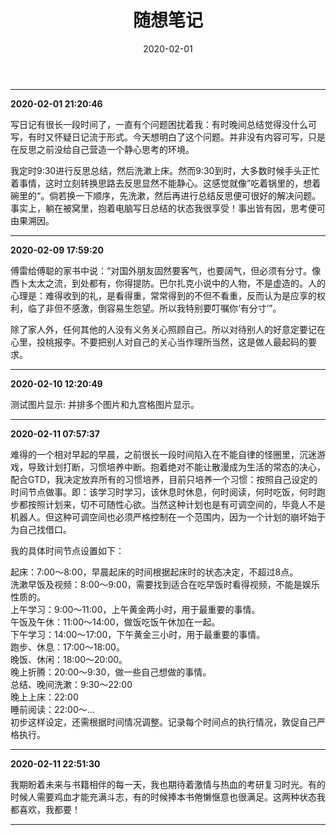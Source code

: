 #+TITLE: 随想笔记
#+DATE: 2020-02-01
#+STARTUP: content
#+OPTIONS: toc:nil H:2 num:2
-----
*2020-02-01 21:20:46*

写日记有很长一段时间了，一直有个问题困扰着我：有时晚间总结觉得没什么可写，有时又怀疑日记流于形式。今天想明白了这个问题。并非没有内容可写，只是在反思之前没给自己营造一个静心思考的环境。

我定时9:30进行反思总结，然后洗漱上床。然而9:30到时，大多数时候手头正忙着事情，这时立刻转换思路去反思显然不能静心。这感觉就像”吃着锅里的，想着碗里的“。倘若换一下顺序，先洗漱，然后再进行总结反思便可很好的解决问题。
事实上，躺在被窝里，抱着电脑写日总结的状态我很享受！事出皆有因，思考便可由果溯因。
-----
*2020-02-09 17:59:20*

傅雷给傅聪的家书中说：“对国外朋友固然要客气，也要阔气，但必须有分寸。像西卜太太之流，到处都有，你得提防。巴尔扎克小说中的人物，不是虚造的。人的心理是：难得收到的礼，是看得重，常常得到的不但不看重，反而认为是应享的权利，临了非但不感激，倒容易生怨望。所以我特别要叮嘱你‘有分寸’”。

除了家人外，任何其他的人没有义务关心照顾自己。所以对待别人的好意定要记在心里，投桃报李。不要把别人对自己的关心当作理所当然，这是做人最起码的要求。
-----
*2020-02-10 12:20:49*

测试图片显示: 并排多个图片和九宫格图片显示。

#+begin_export html
<div class="img-container">
  <div class="img-row">
    <a href="https://geekinney-1258820352.cos.ap-hongkong.myqcloud.com/geekblog/img/droplets_7-wallpaper-3840x2160.jpg">
      <img src="https://geekinney-1258820352.cos.ap-hongkong.myqcloud.com/geekblog/img/droplets_7-wallpaper-3840x2160.jpg" alt="test1">
    </a>
    <a href="https://geekinney-1258820352.cos.ap-hongkong.myqcloud.com/geekblog/img/beautiful_england_nature_countryside_scenery-wallpaper-3840x2160.jpg">
      <img src="https://geekinney-1258820352.cos.ap-hongkong.myqcloud.com/geekblog/img/beautiful_england_nature_countryside_scenery-wallpaper-3840x2160.jpg" alt="test2">
    </a>
    <a href="https://geekinney-1258820352.cos.ap-hongkong.myqcloud.com/geekblog/img/the_most_beautiful_road_in_the_world_2-wallpaper-3840x2160.jpg">
      <img src="https://geekinney-1258820352.cos.ap-hongkong.myqcloud.com/geekblog/img/the_most_beautiful_road_in_the_world_2-wallpaper-3840x2160.jpg" alt="test3">
    </a>
  </div>
  <div class="img-row">
    <a href="https://geekinney-1258820352.cos.ap-hongkong.myqcloud.com/geekblog/img/droplets_7-wallpaper-3840x2160.jpg">
      <img src="https://geekinney-1258820352.cos.ap-hongkong.myqcloud.com/geekblog/img/droplets_7-wallpaper-3840x2160.jpg" alt="test1">
    </a>
    <a href="https://geekinney-1258820352.cos.ap-hongkong.myqcloud.com/geekblog/img/beautiful_england_nature_countryside_scenery-wallpaper-3840x2160.jpg">
      <img src="https://geekinney-1258820352.cos.ap-hongkong.myqcloud.com/geekblog/img/beautiful_england_nature_countryside_scenery-wallpaper-3840x2160.jpg" alt="test2">
    </a>
    <a href="https://geekinney-1258820352.cos.ap-hongkong.myqcloud.com/geekblog/img/the_most_beautiful_road_in_the_world_2-wallpaper-3840x2160.jpg">
      <img src="https://geekinney-1258820352.cos.ap-hongkong.myqcloud.com/geekblog/img/the_most_beautiful_road_in_the_world_2-wallpaper-3840x2160.jpg" alt="test3">
    </a>
  </div>
  <div class="img-row">
    <a href="https://geekinney-1258820352.cos.ap-hongkong.myqcloud.com/geekblog/img/droplets_7-wallpaper-3840x2160.jpg">
      <img src="https://geekinney-1258820352.cos.ap-hongkong.myqcloud.com/geekblog/img/droplets_7-wallpaper-3840x2160.jpg" alt="test1">
    </a>
    <a href="https://geekinney-1258820352.cos.ap-hongkong.myqcloud.com/geekblog/img/beautiful_england_nature_countryside_scenery-wallpaper-3840x2160.jpg">
      <img src="https://geekinney-1258820352.cos.ap-hongkong.myqcloud.com/geekblog/img/beautiful_england_nature_countryside_scenery-wallpaper-3840x2160.jpg" alt="test2">
    </a>
    <a href="https://geekinney-1258820352.cos.ap-hongkong.myqcloud.com/geekblog/img/the_most_beautiful_road_in_the_world_2-wallpaper-3840x2160.jpg">
      <img src="https://geekinney-1258820352.cos.ap-hongkong.myqcloud.com/geekblog/img/the_most_beautiful_road_in_the_world_2-wallpaper-3840x2160.jpg" alt="test3">
    </a>
  </div>
</div>
#+end_export
-----
*2020-02-11 07:57:37*

难得的一个相对早起的早晨，之前很长一段时间陷入在不能自律的怪圈里，沉迷游戏，导致计划打断，习惯培养中断。抱着绝对不能让散漫成为生活的常态的决心，配合GTD，我决定放弃所有的习惯培养，目前只培养一个习惯：按照自己设定的时间节点做事。即：该学习时学习，该休息时休息，何时阅读，何时吃饭，何时跑步都按照计划来，切不可随性心欲。当然这种计划也是有可调空间的，毕竟人不是机器人。但这种可调空间也必须严格控制在一个范围内，因为一个计划的崩坏始于为自己找借口。

我的具体时间节点设置如下：

起床：7:00～8:00，早晨起床的时间根据起床时的状态决定，不超过8点。\\
洗漱早饭及视频：8:00～9:00，需要找到适合在吃早饭时看得视频，不能是娱乐性质的。\\
上午学习：9:00～11:00，上午黄金两小时，用于最重要的事情。\\
午饭及午休：11:00～14:00，做饭吃饭午休加在一起。\\
下午学习：14:00～17:00，下午黄金三小时，用于最重要的事情。\\
跑步、休息：17:00～18:00。\\
晚饭、休闲：18:00～20:00。\\
晚上折腾：20:00～9:30，做一些自己想做的事情。\\
总结、晚间洗漱：9:30～22:00\\
晚上上床：22:00\\
睡前阅读：22:00～...\\

初步这样设定，还需根据时间情况调整。记录每个时间点的执行情况，敦促自己严格执行。
-----
*2020-02-11 22:51:30*

我期盼着未来与书籍相伴的每一天，我也期待着激情与热血的考研复习时光。有的时候人需要鸡血才能充满斗志，有的时候捧本书倦懒惬意也很满足。这两种状态我都喜欢，我都要！
-----
